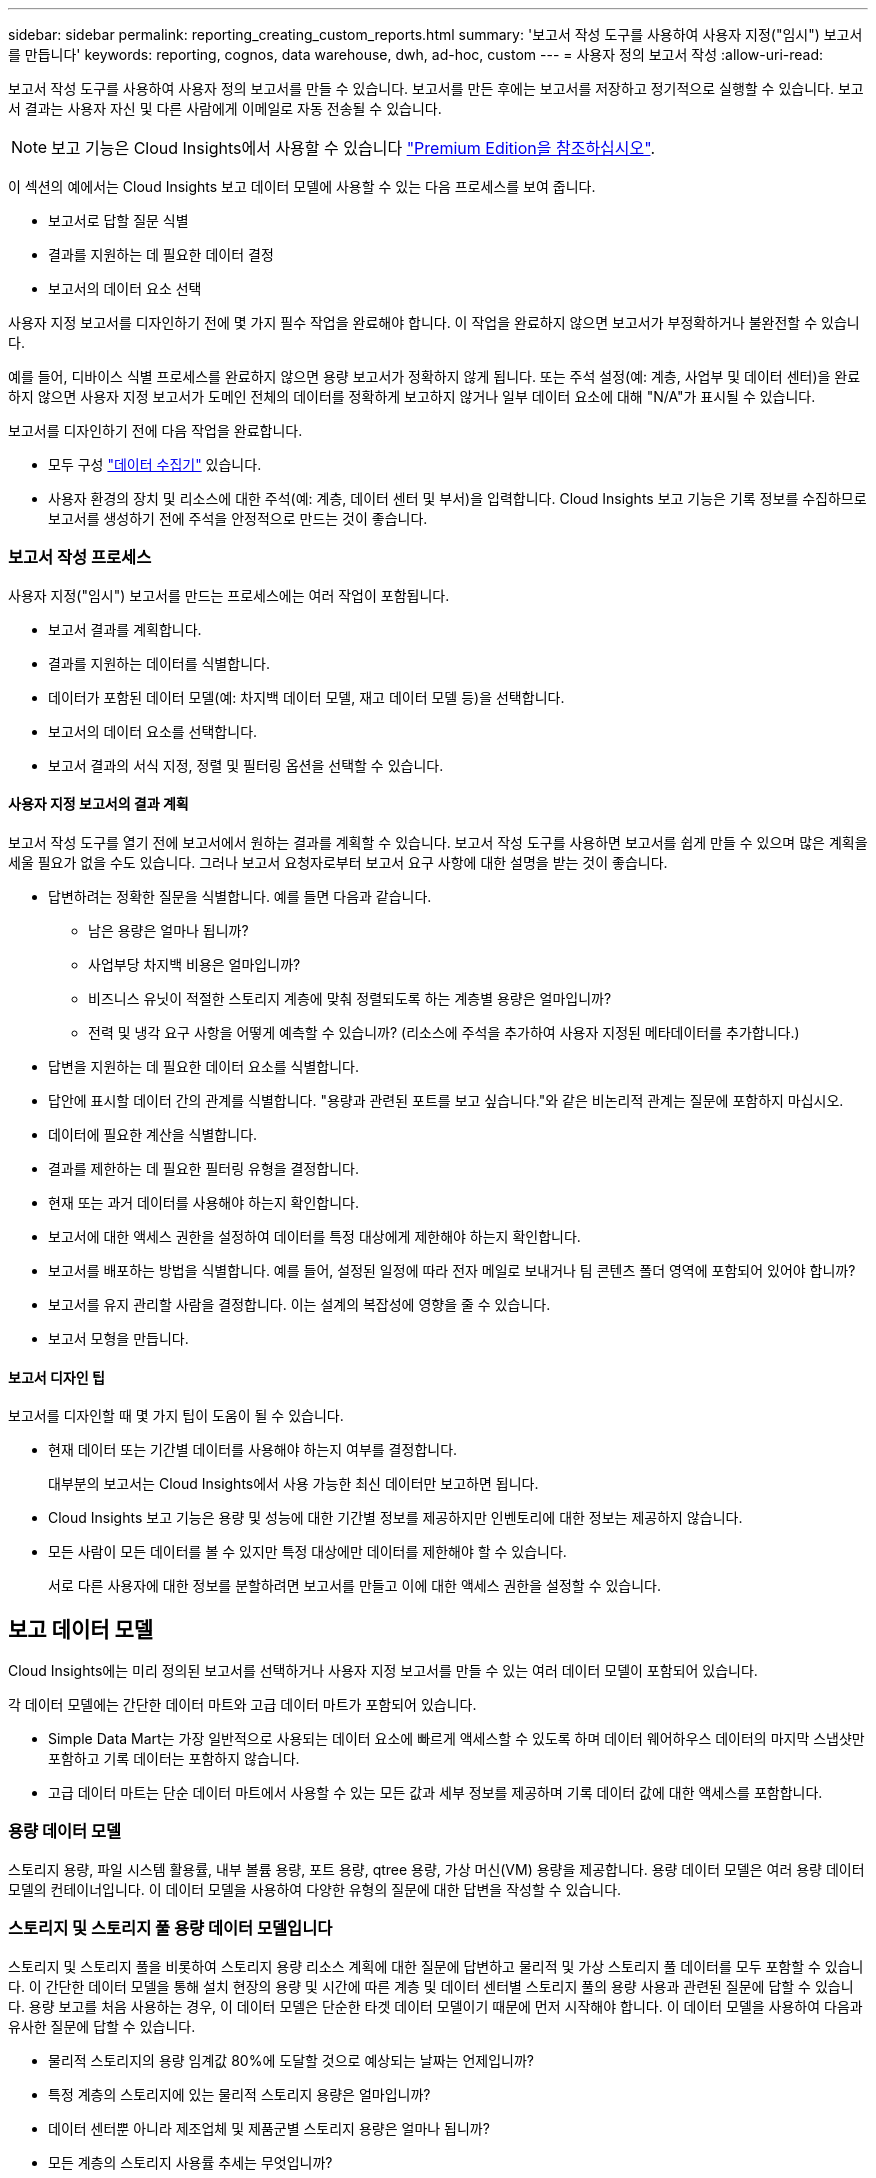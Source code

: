 ---
sidebar: sidebar 
permalink: reporting_creating_custom_reports.html 
summary: '보고서 작성 도구를 사용하여 사용자 지정("임시") 보고서를 만듭니다' 
keywords: reporting, cognos, data warehouse, dwh, ad-hoc, custom 
---
= 사용자 정의 보고서 작성
:allow-uri-read: 


[role="lead"]
보고서 작성 도구를 사용하여 사용자 정의 보고서를 만들 수 있습니다. 보고서를 만든 후에는 보고서를 저장하고 정기적으로 실행할 수 있습니다. 보고서 결과는 사용자 자신 및 다른 사람에게 이메일로 자동 전송될 수 있습니다.


NOTE: 보고 기능은 Cloud Insights에서 사용할 수 있습니다 link:concept_subscribing_to_cloud_insights.html["Premium Edition을 참조하십시오"].

이 섹션의 예에서는 Cloud Insights 보고 데이터 모델에 사용할 수 있는 다음 프로세스를 보여 줍니다.

* 보고서로 답할 질문 식별
* 결과를 지원하는 데 필요한 데이터 결정
* 보고서의 데이터 요소 선택


사용자 지정 보고서를 디자인하기 전에 몇 가지 필수 작업을 완료해야 합니다. 이 작업을 완료하지 않으면 보고서가 부정확하거나 불완전할 수 있습니다.

예를 들어, 디바이스 식별 프로세스를 완료하지 않으면 용량 보고서가 정확하지 않게 됩니다. 또는 주석 설정(예: 계층, 사업부 및 데이터 센터)을 완료하지 않으면 사용자 지정 보고서가 도메인 전체의 데이터를 정확하게 보고하지 않거나 일부 데이터 요소에 대해 "N/A"가 표시될 수 있습니다.

보고서를 디자인하기 전에 다음 작업을 완료합니다.

* 모두 구성 link:task_configure_data_collectors.html["데이터 수집기"] 있습니다.
* 사용자 환경의 장치 및 리소스에 대한 주석(예: 계층, 데이터 센터 및 부서)을 입력합니다. Cloud Insights 보고 기능은 기록 정보를 수집하므로 보고서를 생성하기 전에 주석을 안정적으로 만드는 것이 좋습니다.




=== 보고서 작성 프로세스

사용자 지정("임시") 보고서를 만드는 프로세스에는 여러 작업이 포함됩니다.

* 보고서 결과를 계획합니다.
* 결과를 지원하는 데이터를 식별합니다.
* 데이터가 포함된 데이터 모델(예: 차지백 데이터 모델, 재고 데이터 모델 등)을 선택합니다.
* 보고서의 데이터 요소를 선택합니다.
* 보고서 결과의 서식 지정, 정렬 및 필터링 옵션을 선택할 수 있습니다.




==== 사용자 지정 보고서의 결과 계획

보고서 작성 도구를 열기 전에 보고서에서 원하는 결과를 계획할 수 있습니다. 보고서 작성 도구를 사용하면 보고서를 쉽게 만들 수 있으며 많은 계획을 세울 필요가 없을 수도 있습니다. 그러나 보고서 요청자로부터 보고서 요구 사항에 대한 설명을 받는 것이 좋습니다.

* 답변하려는 정확한 질문을 식별합니다. 예를 들면 다음과 같습니다.
+
** 남은 용량은 얼마나 됩니까?
** 사업부당 차지백 비용은 얼마입니까?
** 비즈니스 유닛이 적절한 스토리지 계층에 맞춰 정렬되도록 하는 계층별 용량은 얼마입니까?
** 전력 및 냉각 요구 사항을 어떻게 예측할 수 있습니까? (리소스에 주석을 추가하여 사용자 지정된 메타데이터를 추가합니다.)


* 답변을 지원하는 데 필요한 데이터 요소를 식별합니다.
* 답안에 표시할 데이터 간의 관계를 식별합니다. "용량과 관련된 포트를 보고 싶습니다."와 같은 비논리적 관계는 질문에 포함하지 마십시오.
* 데이터에 필요한 계산을 식별합니다.
* 결과를 제한하는 데 필요한 필터링 유형을 결정합니다.
* 현재 또는 과거 데이터를 사용해야 하는지 확인합니다.
* 보고서에 대한 액세스 권한을 설정하여 데이터를 특정 대상에게 제한해야 하는지 확인합니다.
* 보고서를 배포하는 방법을 식별합니다. 예를 들어, 설정된 일정에 따라 전자 메일로 보내거나 팀 콘텐츠 폴더 영역에 포함되어 있어야 합니까?
* 보고서를 유지 관리할 사람을 결정합니다. 이는 설계의 복잡성에 영향을 줄 수 있습니다.
* 보고서 모형을 만듭니다.




==== 보고서 디자인 팁

보고서를 디자인할 때 몇 가지 팁이 도움이 될 수 있습니다.

* 현재 데이터 또는 기간별 데이터를 사용해야 하는지 여부를 결정합니다.
+
대부분의 보고서는 Cloud Insights에서 사용 가능한 최신 데이터만 보고하면 됩니다.

* Cloud Insights 보고 기능은 용량 및 성능에 대한 기간별 정보를 제공하지만 인벤토리에 대한 정보는 제공하지 않습니다.
* 모든 사람이 모든 데이터를 볼 수 있지만 특정 대상에만 데이터를 제한해야 할 수 있습니다.
+
서로 다른 사용자에 대한 정보를 분할하려면 보고서를 만들고 이에 대한 액세스 권한을 설정할 수 있습니다.





== 보고 데이터 모델

Cloud Insights에는 미리 정의된 보고서를 선택하거나 사용자 지정 보고서를 만들 수 있는 여러 데이터 모델이 포함되어 있습니다.

각 데이터 모델에는 간단한 데이터 마트와 고급 데이터 마트가 포함되어 있습니다.

* Simple Data Mart는 가장 일반적으로 사용되는 데이터 요소에 빠르게 액세스할 수 있도록 하며 데이터 웨어하우스 데이터의 마지막 스냅샷만 포함하고 기록 데이터는 포함하지 않습니다.
* 고급 데이터 마트는 단순 데이터 마트에서 사용할 수 있는 모든 값과 세부 정보를 제공하며 기록 데이터 값에 대한 액세스를 포함합니다.




=== 용량 데이터 모델

스토리지 용량, 파일 시스템 활용률, 내부 볼륨 용량, 포트 용량, qtree 용량, 가상 머신(VM) 용량을 제공합니다. 용량 데이터 모델은 여러 용량 데이터 모델의 컨테이너입니다. 이 데이터 모델을 사용하여 다양한 유형의 질문에 대한 답변을 작성할 수 있습니다.



=== 스토리지 및 스토리지 풀 용량 데이터 모델입니다

스토리지 및 스토리지 풀을 비롯하여 스토리지 용량 리소스 계획에 대한 질문에 답변하고 물리적 및 가상 스토리지 풀 데이터를 모두 포함할 수 있습니다. 이 간단한 데이터 모델을 통해 설치 현장의 용량 및 시간에 따른 계층 및 데이터 센터별 스토리지 풀의 용량 사용과 관련된 질문에 답할 수 있습니다. 용량 보고를 처음 사용하는 경우, 이 데이터 모델은 단순한 타겟 데이터 모델이기 때문에 먼저 시작해야 합니다. 이 데이터 모델을 사용하여 다음과 유사한 질문에 답할 수 있습니다.

* 물리적 스토리지의 용량 임계값 80%에 도달할 것으로 예상되는 날짜는 언제입니까?
* 특정 계층의 스토리지에 있는 물리적 스토리지 용량은 얼마입니까?
* 데이터 센터뿐 아니라 제조업체 및 제품군별 스토리지 용량은 얼마나 됩니까?
* 모든 계층의 스토리지 사용률 추세는 무엇입니까?
* 사용률이 가장 높은 상위 10개 스토리지 시스템은 무엇입니까?
* 스토리지 풀의 스토리지 활용률 동향은 무엇입니까?
* 이미 할당된 용량은 어느 정도입니까?
* 할당에 사용할 수 있는 용량은 무엇입니까?




=== 파일 시스템 활용률 데이터 모델

이 데이터 모델을 사용하면 파일 시스템 레벨에서 호스트의 용량 활용도를 파악할 수 있습니다. 관리자는 파일 시스템당 할당 및 사용 용량을 확인하고, 파일 시스템 유형을 결정하고, 파일 시스템 유형별로 추세 통계를 식별할 수 있습니다. 이 데이터 모델을 사용하여 다음 질문에 답할 수 있습니다.

* 파일 시스템의 크기는 얼마입니까?
* 데이터는 어디에 보관되며 로컬 또는 SAN과 같은 액세스 방법은 무엇입니까?
* 파일 시스템 용량에 대한 기간별 동향은 무엇입니까? 그런 다음, 이를 토대로 향후 요구 사항에 대해 무엇을 예상할 수 있습니까?




=== 내부 볼륨 용량 데이터 모델

시간이 지남에 따라 내부 볼륨 사용 용량, 할당된 용량 및 용량 사용량에 대한 질문에 답할 수 있습니다.

* 활용률이 사전 정의된 임계값보다 높은 내부 볼륨은 무엇입니까?
* 추세에 따라 용량이 부족해질 위험이 있는 내부 볼륨은 무엇입니까? 8 내부 볼륨에서 할당된 용량과 사용된 용량은 어떻게 됩니까?




=== Port Capacity 데이터 모델입니다

스위치 포트 연결, 포트 상태 및 포트 속도에 대한 질문에 시간 경과에 따른 답변을 얻을 수 있습니다. 새 스위치 구입을 계획하는 데 도움이 되는 다음과 같은 질문에 답할 수 있습니다. 데이터 센터, 스위치 공급업체 및 포트 속도에 따라 리소스(포트) 가용성을 예측하는 포트 소비 예측을 생성하려면 어떻게 해야 합니까?

* 용량이 부족해 데이터 속도, 데이터 센터, 공급업체, 호스트 및 스토리지 포트 수를 제공하는 포트는 무엇입니까?
* 시간에 따른 스위치 포트 용량 동향은 무엇입니까?
* 포트 속도는 어떻게 됩니까?
* 어떤 유형의 포트 용량이 필요하며 특정 포트 유형 또는 공급업체에서 부족하게 될 조직은 무엇입니까?
* 해당 용량을 구매하여 사용할 수 있는 최적의 시간은 언제입니까?




=== Qtree 용량 데이터 모델

시간이 지남에 따라 사용된 용량과 할당된 용량 등의 데이터를 사용하여 qtree 사용률을 추세를 파악할 수 있습니다. 사업체, 애플리케이션, 계층, 서비스 수준 등 다양한 차원에서 정보를 볼 수 있습니다. 이 데이터 모델을 사용하여 다음 질문에 답할 수 있습니다.

* Qtree에서 사용되는 용량과 애플리케이션 또는 비즈니스 엔터티별 설정된 제한 용량은 얼마나 됩니까?
* 용량 계획을 위해 사용되는 용량과 가용 용량의 동향은 무엇입니까?
* 어떤 비즈니스 엔터티가 용량을 가장 많이 사용하고 있습니까?
* 어떤 애플리케이션이 가장 많은 용량을 소비하고 있습니까?




=== VM 용량 데이터 모델

가상 환경 및 용량 사용을 보고할 수 있습니다. 이 데이터 모델을 사용하면 VM 및 데이터 저장소에 대한 시간 경과에 따른 용량 사용량 변화를 보고할 수 있습니다. 또한 데이터 모델은 씬 프로비저닝 및 가상 머신 차지백 데이터를 제공합니다.

* VM 및 데이터 저장소에 프로비저닝된 용량을 기준으로 용량 비용 청구를 어떻게 결정할 수 있습니까?
* VM에서 사용되지 않는 용량과 사용되지 않는 부분, 분리된 용량 또는 기타 공간 중 어느 것이 있습니까?
* 소비 동향을 기반으로 무엇을 구입해야 합니까?
* 스토리지 씬 프로비저닝 및 중복제거 기술을 사용하여 얻을 수 있는 스토리지 효율성 절감액은 무엇입니까?


VM 용량 데이터 모델의 용량은 VMDK(가상 디스크)에서 가져옵니다. 즉, VM 용량 데이터 모델을 사용하는 VM의 프로비저닝된 크기가 해당 가상 디스크의 크기입니다. 이 용량은 Cloud Insights의 가상 머신 보기에 있는 프로비저닝된 용량과 다르며, 이 보기에는 VM 자체의 프로비저닝된 크기가 표시됩니다.



=== 볼륨 용량 데이터 모델

사용자 환경에서 볼륨의 모든 측면을 분석하고 공급업체, 모델, 계층, 서비스 수준 및 데이터 센터별로 데이터를 구성할 수 있습니다.

분리된 볼륨, 미사용 볼륨 및 보호 볼륨(복제에 사용됨)과 관련된 용량을 볼 수 있습니다. 또한 다양한 볼륨 기술(iSCSI 또는 FC)을 확인하고 스토리지 가상화 문제에 대해 가상 볼륨을 비가상 볼륨과 비교할 수 있습니다.

이 데이터 모델을 사용하여 다음과 유사한 질문에 답할 수 있습니다.

* 활용률이 사전 정의된 임계값보다 높은 볼륨은 무엇입니까?
* 데이터 센터에서 거의 사용되지 않는 볼륨 용량에 대한 추세가 어떻게 됩니까?
* 가상화 또는 씬 프로비저닝된 데이터 센터 용량은 어느 정도입니까?
* 복제용으로 예약해야 하는 데이터 센터 용량은 얼마나 됩니까?




=== 차지백 데이터 모델

스토리지 리소스(볼륨, 내부 볼륨 및 Qtree)에서 사용된 용량 및 할당된 용량에 대한 질문에 답변할 수 있습니다. 이 데이터 모델은 호스트, 애플리케이션 및 업무 엔티티별로 스토리지 용량 차지백 및 책임 정보 정보를 제공하며 현재 데이터와 기간별 데이터를 모두 포함합니다. 보고서 데이터는 서비스 수준 및 스토리지 계층별로 분류할 수 있습니다.

이 데이터 모델을 사용하여 업무 엔티티가 사용하는 용량을 찾아서 비용청구 보고서를 생성할 수 있습니다. 이 데이터 모델을 사용하면 여러 프로토콜(NAS, SAN, FC 및 iSCSI 포함)에 대한 통합 보고를 생성할 수 있습니다.

* 내부 볼륨이 없는 스토리지의 경우 차지백 보고서는 볼륨별 차지백을 표시합니다.
* 내부 볼륨이 있는 스토리지의 경우:
+
** 업무 엔티티가 볼륨에 할당된 경우 비용 청구 보고서는 볼륨별 비용 청구를 표시합니다.
** 비즈니스 엔터티가 볼륨에 할당되지 않고 qtree에 할당된 경우, 차지백 보고서는 qtree에 따른 차지백을 표시합니다.
** 비즈니스 엔터티가 볼륨에 할당되지 않고 Qtree에 할당되지 않은 경우, 비용청구 보고서는 내부 볼륨을 표시합니다.
** 각 내부 볼륨별로 볼륨, qtree 또는 내부 볼륨별로 차지백을 표시할지 여부를 결정하므로 동일한 스토리지 풀에 있는 서로 다른 내부 볼륨에서 차지백을 서로 다른 레벨로 표시할 수 있습니다.




용량 팩트는 기본 시간 간격 후에 삭제됩니다. 자세한 내용은 데이터 웨어하우스 프로세스 를 참조하십시오.

Chargeback 데이터 모델을 사용하는 보고서에는 Storage Capacity 데이터 모델을 사용하는 보고서와 다른 값이 표시될 수 있습니다.

* NetApp 스토리지 시스템이 아닌 스토리지 어레이의 경우 두 데이터 모델의 데이터는 동일합니다.
* NetApp 및 Celerra 스토리지 시스템의 경우 Chargeback 데이터 모델은 단일 계층(볼륨, 내부 볼륨 또는 qtree)을 사용하여 요금을 내지만 Storage Capacity 데이터 모델은 여러 계층(볼륨 및 내부 볼륨)을 사용하여 요금을 기준으로 합니다.




=== 재고 데이터 모델

호스트, 스토리지 시스템, 스위치, 디스크, 테이프, 디스크 및 기타 리소스 등 인벤토리 리소스에 대한 Qtree, 할당량, 가상 머신 및 서버, 일반 디바이스 인벤토리 데이터 모델에는 복제, FC 경로, iSCSI 경로, NFS 경로 및 위반 사항에 대한 정보를 볼 수 있는 여러 하위 마트가 포함되어 있습니다. 재고 데이터 모델에는 내역 데이터가 포함되어 있지 않습니다. 이 데이터로 답변할 수 있는 질문입니다

* 보유하고 있는 자산은 무엇이며 어디에 있습니까?
* 누가 자산을 사용하고 있습니까?
* 어떤 유형의 장치가 있고 이러한 장치의 구성 요소는 무엇입니까?
* OS당 호스트 수와 해당 호스트에 몇 개의 포트가 있습니까?
* 각 데이터 센터에 공급업체당 어떤 스토리지 어레이가 있습니까?
* 각 데이터 센터에 공급업체 당 몇 개의 스위치가 있습니까?
* 라이센스가 부여되지 않은 포트 수는 몇 개입니까?
* 어떤 공급업체 테이프를 사용하고 있으며 각 테이프에는 몇 개의 포트가 있습니까?보고서 작업을 시작하기 전에 모든 일반 디바이스를 식별합니까?
* 호스트와 스토리지 볼륨 또는 테이프 사이의 경로는 무엇입니까?
* 일반 디바이스와 스토리지 볼륨 또는 테이프 간의 경로는 무엇입니까?
* 데이터 센터당 각 유형 위반은 몇 개입니까?
* 복제된 각 볼륨에 대해 소스 볼륨과 타겟 볼륨은 무엇입니까?
* Fibre Channel 호스트 HBA와 스위치 간에 펌웨어 비호환성 또는 포트 속도가 일치하지 않습니까?




=== 성능 데이터 모델

볼륨, 애플리케이션 볼륨, 내부 볼륨, 스위치, 애플리케이션 및 성능에 대한 질문에 VM, VMDK, ESX 대 VM, 호스트 및 애플리케이션 노드 이 데이터 모델을 사용하면 다음과 같은 여러 유형의 성과 관리 질문에 대한 답변을 제공하는 보고서를 작성할 수 있습니다.

* 특정 기간 동안 사용 또는 액세스하지 않은 볼륨 또는 내부 볼륨은 무엇입니까?
* 애플리케이션에 대한 스토리지의 구성 오류를 찾아낼 수 있습니까(미사용)?
* 애플리케이션의 전반적인 액세스 동작 패턴은 무엇이었습니까?
* 특정 애플리케이션에 대해 계층형 볼륨이 적절하게 할당됩니까?
* 애플리케이션 성능에 영향을 주지 않고 현재 실행 중인 애플리케이션에 더 저렴한 스토리지를 사용할 수 있습니까?
* 현재 구성된 스토리지에 더 많은 액세스를 생성하는 애플리케이션은 무엇입니까?


스위치 성능 표를 사용할 때 다음 정보를 얻을 수 있습니다.

* 연결된 포트를 통한 호스트 트래픽의 균형이 조정됩니까?
* 많은 오류가 발생하는 스위치 또는 포트는 무엇입니까?
* 포트 성능에 따라 가장 많이 사용되는 스위치는 무엇입니까?
* 포트 성능에 따라 활용도가 낮은 스위치는 무엇입니까?
* 포트 성능을 기반으로 하는 호스트 추세 처리량은 얼마입니까?
* 지정된 호스트, 스토리지 시스템, 테이프 또는 스위치 하나에 대한 마지막 X일 동안의 성능 사용률은 어떻습니까?
* 특정 스위치에서 트래픽을 생성하는 장치(예: 활용도가 높은 스위치를 사용하는 장치)는 무엇입니까?
* 우리 환경에서 특정 사업부의 처리량은 어떻습니까?


디스크 성능 테이블을 사용할 때 다음 정보를 얻을 수 있습니다.

* 디스크 성능 데이터를 기반으로 지정된 스토리지 풀의 처리량은 얼마입니까?
* 가장 많이 사용되는 스토리지 풀은 무엇입니까?
* 특정 스토리지의 평균 디스크 사용률은 어떻습니까?
* 디스크 성능 데이터를 기반으로 스토리지 시스템 또는 스토리지 풀을 사용하는 추세가 어떻게 됩니까?
* 특정 스토리지 풀에 대한 디스크 사용 동향은 무엇입니까?


VM 및 VMDK 성능 표를 사용하는 경우 다음 정보를 얻을 수 있습니다.

* 가상 환경이 최적의 성능을 발휘하고 있습니까?
* 가장 높은 워크로드를 보고하는 VMDK는 무엇입니까?
* 다른 데이터 저장소에 매핑된 VMD에서 보고된 성능을 사용하여 재계층화에 대한 결정을 내리는 방법


성능 데이터 모델에는 계층의 적절성, 애플리케이션의 스토리지 구성 오류, 볼륨 및 내부 볼륨의 마지막 액세스 시간을 결정하는 데 도움이 되는 정보가 포함되어 있습니다. 이 데이터 모델은 응답 시간, IOPS, 처리량, 보류 중인 쓰기 수 및 액세스 상태와 같은 데이터를 제공합니다.



=== 스토리지 효율성 데이터 모델

시간의 경과에 따른 스토리지 효율성 점수 및 잠재 가치를 추적할 수 있습니다. 이 데이터 모델은 프로비저닝된 용량뿐만 아니라 사용 또는 사용된 용량(물리적 측정)의 측정치도 저장합니다. 예를 들어, 씬 프로비저닝이 설정된 경우 Cloud Insights는 디바이스에서 얼마나 많은 용량을 가져가는지를 나타냅니다. 또한 이 모델을 사용하여 중복제거가 활성화되어 있는 경우의 효율성을 확인할 수 있습니다. Storage Efficiency Data Mart:

* 씬 프로비저닝 및 중복제거 기술 구현 시 NetApp의 스토리지 효율성이 어떻게 절감됩니까?
* 데이터 센터 전체에서 스토리지 비용이 얼마나 절감됩니까?
* 과거 용량 추세를 기준으로 추가 스토리지를 언제 구입해야 합니까?
* 씬 프로비저닝 및 중복 제거와 같은 기술을 사용할 경우 얻게 되는 용량 이득은 무엇입니까?
* 스토리지 용량과 관련하여 현재 제가 위험에 노출되어 있습니까?




=== 데이터 모델 팩트 및 차원 테이블

각 데이터 모델에는 팩트 테이블과 차원 테이블이 모두 포함됩니다.

* 팩트 테이블: 수량, 원시 용량 및 가용 용량과 같이 측정된 데이터를 포함합니다. 테이블에 대한 외래 키를 포함합니다.
* 차원 테이블: 데이터 센터 및 사업부 등의 팩트에 대한 설명 정보를 포함합니다. 차원은 데이터를 범주화하는 계층 구조로 구성되는 구조입니다. 차원 특성은 차원 값을 설명하는 데 도움이 됩니다.


보고서에서 열로 표시되는 여러 차원 속성 또는 여러 차원 속성을 사용하면 데이터 모델에 설명된 각 차원의 데이터에 액세스하는 보고서를 작성할 수 있습니다.



=== 데이터 모델 요소에 사용된 색상

데이터 모델 요소의 색상은 서로 다른 표시를 가집니다.

* 노란색 자산: 측정값을 나타냅니다.
* 노란색이 아닌 자산: 속성을 나타냅니다. 이러한 값은 집계되지 않습니다.




=== 하나의 보고서에서 여러 데이터 모델 사용

일반적으로 보고서당 하나의 데이터 모델을 사용합니다. 그러나 여러 데이터 모델의 데이터를 결합하는 보고서를 작성할 수 있습니다.

여러 데이터 모델의 데이터를 결합하는 보고서를 작성하려면 기반으로 사용할 데이터 모델 중 하나를 선택한 다음 SQL 쿼리를 작성하여 추가 데이터 마트에서 데이터에 액세스합니다. SQL 조인 기능을 사용하여 다른 쿼리의 데이터를 보고서 쓰기에 사용할 수 있는 단일 쿼리로 결합할 수 있습니다.

예를 들어, 각 스토리지 배열의 현재 용량을 원하는 경우 배열에 사용자 지정 주석을 캡처하려는 경우를 가정해 봅니다. 스토리지 용량 데이터 모델을 사용하여 보고서를 생성할 수 있습니다. 현재 용량 및 차원 테이블의 요소를 사용하고 별도의 SQL 쿼리를 추가하여 인벤토리 데이터 모델의 주석 정보에 액세스할 수 있습니다. 마지막으로 저장소 이름 및 연결 조건을 사용하여 재고 저장소 데이터를 저장소 차원 테이블에 연결하여 데이터를 결합할 수 있습니다.
